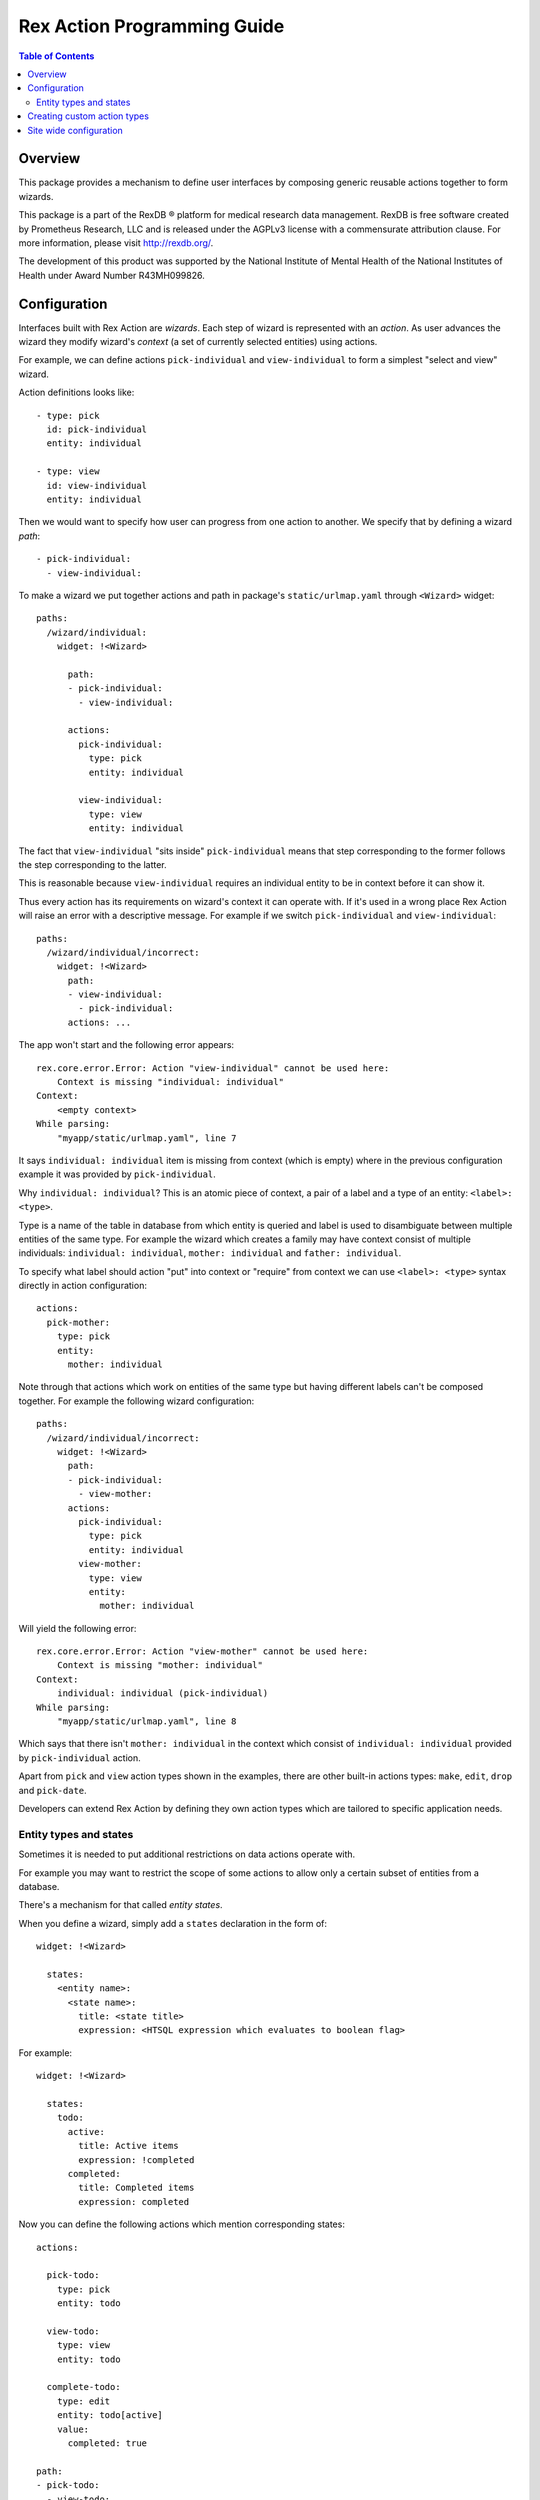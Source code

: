 ********************************
  Rex Action Programming Guide
********************************

.. contents:: Table of Contents
.. role:: mod(literal)
.. role:: class(literal)
.. role:: exc(literal)
.. role:: meth(literal)
.. role:: attr(literal)
.. role:: func(literal)

Overview
========

This package provides a mechanism to define user interfaces by composing
generic reusable actions together to form wizards.

This package is a part of the RexDB |R| platform for medical research data
management.  RexDB is free software created by Prometheus Research, LLC and is
released under the AGPLv3 license with a commensurate attribution clause.  For
more information, please visit http://rexdb.org/.

The development of this product was supported by the National Institute of
Mental Health of the National Institutes of Health under Award Number
R43MH099826.

.. |R| unicode:: 0xAE .. registered trademark sign

Configuration
=============

Interfaces built with Rex Action are *wizards*. Each step of wizard is
represented with an *action*. As user advances the wizard they modify wizard's
*context* (a set of currently selected entities) using actions.

For example, we can define actions ``pick-individual`` and ``view-individual``
to form a simplest "select and view" wizard.

Action definitions looks like::

  - type: pick
    id: pick-individual
    entity: individual

  - type: view
    id: view-individual
    entity: individual

Then we would want to specify how user can progress from one action to another.
We specify that by defining a wizard *path*::

  - pick-individual:
    - view-individual:

To make a wizard we put together actions and path in package's
``static/urlmap.yaml`` through ``<Wizard>`` widget::

  paths:
    /wizard/individual:
      widget: !<Wizard>

        path:
        - pick-individual:
          - view-individual:

        actions:
          pick-individual:
            type: pick
            entity: individual

          view-individual:
            type: view
            entity: individual

The fact that ``view-individual`` "sits inside" ``pick-individual`` means that
step corresponding to the former follows the step corresponding to the latter.

This is reasonable because ``view-individual`` requires an individual entity to
be in context before it can show it.

Thus every action has its requirements on wizard's context it can operate with.
If it's used in a wrong place Rex Action will raise an error with a descriptive
message. For example if we switch ``pick-individual`` and ``view-individual``::

  paths:
    /wizard/individual/incorrect:
      widget: !<Wizard>
        path:
        - view-individual:
          - pick-individual:
        actions: ...

The app won't start and the following error appears::

  rex.core.error.Error: Action "view-individual" cannot be used here:
      Context is missing "individual: individual"
  Context:
      <empty context>
  While parsing:
      "myapp/static/urlmap.yaml", line 7

It says ``individual: individual`` item is missing from context (which is empty)
where in the previous configuration example it was provided by
``pick-individual``.

Why ``individual: individual``? This is an atomic piece of context, a pair of a
label and a type of an entity: ``<label>: <type>``.

Type is a name of the table in database from which entity is queried and label
is used to disambiguate between multiple entities of the same type. For example
the wizard which creates a family may have context consist of multiple
individuals: ``individual: individual``, ``mother: individual`` and ``father:
individual``.

To specify what label should action "put" into context or "require" from context
we can use ``<label>: <type>`` syntax directly in action configuration::

  actions:
    pick-mother:
      type: pick
      entity:
        mother: individual

Note through that actions which work on entities of the same type but having
different labels can't be composed together. For example the following wizard
configuration::

  paths:
    /wizard/individual/incorrect:
      widget: !<Wizard>
        path:
        - pick-individual:
          - view-mother:
        actions:
          pick-individual:
            type: pick
            entity: individual
          view-mother:
            type: view
            entity:
              mother: individual

Will yield the following error::

  rex.core.error.Error: Action "view-mother" cannot be used here:
      Context is missing "mother: individual"
  Context:
      individual: individual (pick-individual)
  While parsing:
      "myapp/static/urlmap.yaml", line 8

Which says that there isn't ``mother: individual`` in the context which consist
of ``individual: individual`` provided by ``pick-individual`` action.

Apart from ``pick`` and ``view`` action types shown in the examples, there are
other built-in actions types: ``make``, ``edit``, ``drop`` and ``pick-date``.

Developers can extend Rex Action by defining they own action types which are
tailored to specific application needs.

Entity types and states
-----------------------

Sometimes it is needed to put additional restrictions on data actions operate
with.

For example you may want to restrict the scope of some actions to allow only a
certain subset of entities from a database.

There's a mechanism for that called *entity states*.

When you define a wizard, simply add a ``states`` declaration in the form of::

  widget: !<Wizard>

    states:
      <entity name>:
        <state name>:
          title: <state title>
          expression: <HTSQL expression which evaluates to boolean flag>

For example::

  widget: !<Wizard>

    states:
      todo:
        active:
          title: Active items
          expression: !completed
        completed:
          title: Completed items
          expression: completed


Now you can define the following actions which mention corresponding states::

    actions:

      pick-todo:
        type: pick
        entity: todo

      view-todo:
        type: view
        entity: todo

      complete-todo:
        type: edit
        entity: todo[active]
        value:
          completed: true

    path:
    - pick-todo:
      - view-todo:
      - complete-todo:

Note the ``todo[active]`` entity type of ``complete-todo`` action. It says that
action can only be executed on todo which is in state ``active`` (defined above
via the HTSQL expression).

On other hand, ``pick-todo`` allows both ``active`` and ``completed`` todo items
to be picked. But you can define ``pick`` actions which can be restricted by
states::

    actions:
      pick-active-todo:
        type: pick
        entity: todo[active]

That way ``pick-active-todo`` action guarantees that only todo which are in
``active`` state can be picked.

Creating custom action types
============================

Action types can be defined by developers to suit application needs. To define a
new action type one should subclass :class:`rex.action.Action` class::

  from rex.core import IntVal
  from rex.action import Action
  from rex.action.typing import EntityType
  from rex.widget import Field

  class ShowWeather(Action):
      """ Action which shows weather forecast for a specified location."""

      name = 'show-weather'
      js_type = 'package/lib/ShowWeather'

      format = Field(
          ChoiceVal('fahrenheit', 'celsius'),
          doc="""
          If we should use fahrenheit or celsius
          """)

      def context(self):
          input =  self.domain.record(location=EntityType('location'))
          output = self.domain.record()
          return input, output

There are few things to note:

  * Attribute ``name`` specifies how to refer to action type.

  * Attribute ``js_type`` specifies the JavaScript implementation for a widget
    which renders the action.

  * Method ``context()`` returns a pair of input/output specifications on
    context. We define that action needs to have ``location: location``
    (location of type location) in the context to show the weather forecast and
    it doesn't update context (``output`` is empty).

Now we can define JavaScript implementation in ``package/lib/ShowWeather``
CommonJS module as React component::

  import React extends 'react'

  export default class ShowWeather extends React.Component {

    render() {
      let location = this.props.context.location
      let format = this.props.format
      return <WeatherForecast location={location} format={format} />
    }

    static renderTitle(props, context) {
      return `Weather at ${context.location}`
    }
  }

We see that:

  * The current action context is available through ``this.props.context``, we
    can safely get ``location`` out of there as we specify it as a requirement.

  * Value of ``format`` is passed to component through props.

  * Static method ``renderTitle`` is used to render title of the action (in
    breadcrumbs and other navigation mechanisms).

Now we finally can define a wizard with our new action types::

  paths:
    /:
      widget: !<Wizard>
        path:
        - pick-location:
          - show-weather
        actions:
          show-weather:
            type: show-weather
            format: celsius
          pick-location:
            type: pick
            entity: location

Site wide configuration
=======================

Some of the parameters can be configured site wide via ``settings.yaml``.

The only configuration parameter allowed is breadcrumb position of side-by-side
wizard::

    rex_action:
      side_by_side:
        breadcrumb: bottom
